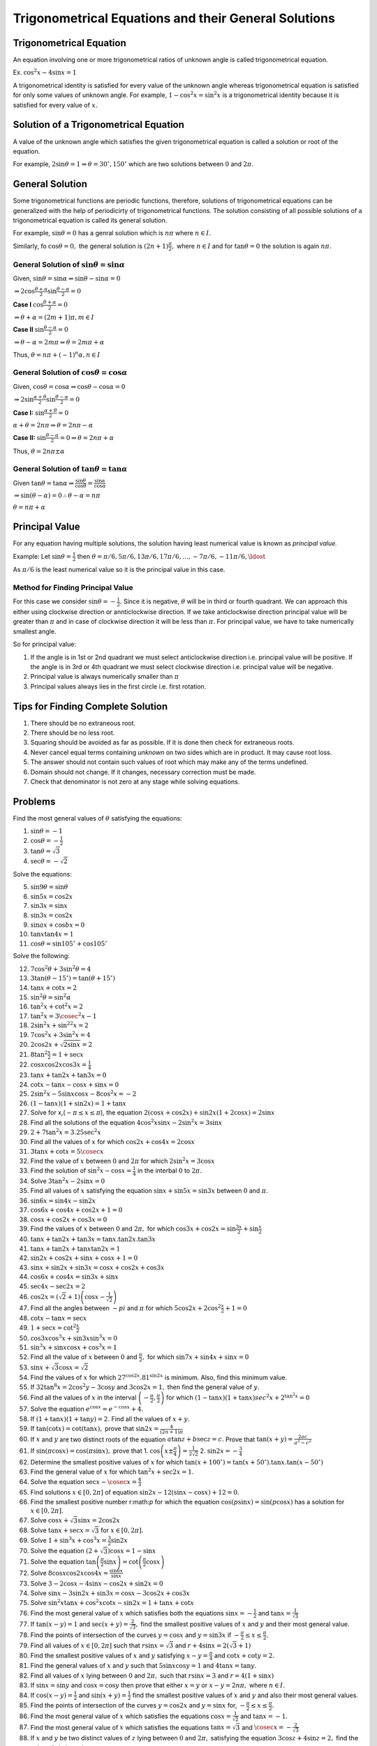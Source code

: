Trigonometrical Equations and their General Solutions
*****************************************************

Trigonometrical Equation
========================
An equation involving one or more trigonometrical ratios of unknown angle is called trigonometrical equation.

Ex. :math:`\cos^2x - 4\sin x = 1`

A trigonometrical identity is satisfied for every value of the unknown angle whereas trigonometrical equation is satisfied for
only some values of unknown angle. For example, :math:`1 - \cos^2x = \sin^2x` is a trigonometrical identity because it is satisfied
for every value of :math:`x.`

Solution of a Trigonometrical Equation
======================================
A value of the unknown angle which satisfies the given trigonometrical equation is called a solution or root of the equation.

For example, :math:`2\sin\theta = 1 \Rightarrow \theta = 30^\circ, 150^\circ` which are two solutions between :math:`0` and
:math:`2\pi.`

General Solution
================
Some trigonometrical functions are periodic functions, therefore, solutions of trigonometrical equations can be generalized with
the help of periodicirty of trigonometrical functions. The solution consisting of all possible solutions of a trigonometrical
equation is called its general solution.

For example, :math:`\sin\theta = 0` has a genral solution which is :math:`n\pi` where :math:`n\in I.`

Similarly, fo :math:`\cos\theta = 0,` the general solution is :math:`(2n + 1)\frac{\pi}{2},` where :math:`n\in I` and for
:math:`\tan\theta = 0` the solution is again :math:`n\pi.`

General Solution of :math:`\sin\theta = \sin\alpha`
---------------------------------------------------
Given, :math:`\sin\theta = \sin\alpha \Rightarrow \sin\theta - \sin\alpha = 0`

:math:`\Rightarrow 2\cos\frac{\theta + \alpha}{2}\sin\frac{\theta - \alpha}{2} = 0`

**Case I** :math:`\cos\frac{\theta + \alpha}{2} = 0`

:math:`\Rightarrow \theta + \alpha = (2m + 1)\pi, m\in I`

**Case II** :math:`\sin\frac{\theta - \alpha}{2} = 0`

:math:`\Rightarrow \theta - \alpha = 2m\pi \Rightarrow \theta = 2m\pi + \alpha`

Thus, :math:`\theta = n\pi + (-1)^n\alpha, n\in I`

General Solution of :math:`\cos\theta = \cos\alpha`
---------------------------------------------------
Given, :math:`\cos\theta = \cos\alpha \Rightarrow \cos\theta - \cos\alpha = 0`


:math:`\Rightarrow 2\sin\frac{\alpha + \theta}{2}\sin\frac{\theta - \alpha}{2} = 0`

**Case I:** :math:`\sin\frac{\alpha + \theta}{2} = 0`

:math:`\alpha + \theta = 2n\pi \Rightarrow \theta = 2n\pi - \alpha`

**Case II:** :math:`\sin\frac{\theta - \alpha}{2} = 0 \Rightarrow \theta = 2n\pi + \alpha`

Thus, :math:`\theta = 2n\pi \pm\alpha`

General Solution of :math:`\tan\theta = \tan\alpha`
---------------------------------------------------
Given :math:`\tan\theta = \tan\alpha \Rightarrow \frac{\sin\theta}{\cos\theta} = \frac{\sin\alpha}{\cos\alpha}`

:math:`\Rightarrow \sin(\theta - \alpha) = 0 \therefore \theta - \alpha = n\pi`

:math:`\theta = n\pi + \alpha`

Principal Value
===============
For any equation having multiple solutions, the solution having least numerical value is known as *principal value.*

Example: Let :math:`\sin\theta = \frac{1}{2}` then :math:`\theta = \pi/6, 5\pi/6, 13\pi/6, 17\pi/6, \ldots, -7\pi/6, -11\pi/6,
\ldost`

As :math:`\pi/6` is the least numerical value so it is the principal value in this case.

Method for Finding Principal Value
----------------------------------
For this case we consider :math:`\sin\theta = -\frac{1}{2}.` Since it is negative, :math:`\theta` will be in third or fourth
quadrant. We can approach this either using clockwise direction or annticlockwise direction. If we take anticlockwise direction
principal value will be greater than :math:`\pi` and in case of clockwise direction it will be less than :math:`\pi.` For principal
value, we have to take numerically smallest angle.

So for principal value:

1. If the angle is in 1st or 2nd quadrant we must select anticlockwise direction i.e. principal value will be positive. If the
   angle is in 3rd or 4th quadrant we must select clockwise direction i.e. principal value will be negative.
2. Principal value is always numerically smaller than :math:`\pi`
3. Principal values always lies in the first circle i.e. first rotation.

Tips for Finding Complete Solution
==================================
1. There should be no extraneous root.
2. There should be no less root.
3. Squaring should be avoided as far as possible. If it is done then check for extraneous roots.
4. Never cancel equal terms containing *unknown* on two sides which are in product. It may cause root loss.
5. The answer should not contain such values of root which may make any of the terms undefined.
6. Domain should not change. If it changes, necessary correction must be made.
7. Check that denominator is not zero at any stage while solving equations.

Problems
========
Find the most general values of :math:`\theta` satisfying the equations:

1. :math:`\sin\theta = -1`
2. :math:`\cos\theta = -\frac{1}{2}`
3. :math:`\tan\theta = \sqrt{3}`
4. :math:`\sec\theta = -\sqrt{2}`

Solve the equations:

5. :math:`\sin9\theta = \sin\theta`
6. :math:`\sin5x = \cos2x`
7. :math:`\sin3x = \sin x`
8. :math:`\sin3x = \cos2x`
9. :math:`\sin ax + \cos bx = 0`
10. :math:`\tan x\tan4x = 1`
11. :math:`\cos\theta = \sin105^\circ + \cos 105^\circ`

Solve the following:

12. :math:`7\cos^2\theta + 3\sin^2\theta = 4`
13. :math:`3\tan(\theta - 15^\circ) = \tan(\theta + 15^\circ)`
14. :math:`\tan x + \cot x = 2`
15. :math:`\sin^2\theta = \sin^2\alpha`
16. :math:`\tan^2x + \cot^2x = 2`
17. :math:`\tan^2x = 3\cosec^2x - 1`
18. :math:`2\sin^2x + \sin^22x = 2`
19. :math:`7\cos^2x + 3\sin^2x = 4`
20. :math:`2\cos2x + \sqrt{2\sin x} = 2`
21. :math:`8\tan^2\frac{x}{2} = 1 + \sec x`
22. :math:`\cos x\cos2x\cos3x = \frac{1}{4}`
23. :math:`\tan x + \tan2x + \tan3x = 0`
24. :math:`\cot x - \tan x - \cos x + \sin x = 0`
25. :math:`2\sin^2x - 5\sin x\cos x - 8\cos^2x = -2`
26. :math:`(1 - \tan x)(1 + \sin2x) = 1 + \tan x`
27. Solve for x,(:math:`-\pi \leq x \leq \pi`), the equation :math:`2(\cos x + \cos2x) + \sin2x(1 + 2\cos x) = 2\sin x`
28. Find all the solutions of the equation :math:`4\cos^2x\sin x - 2\sin^2x = 3\sin x`
29. :math:`2 + 7\tan^2x = 3.25\sec^2x`
30. Find all the values of :math:`x` for which :math:`\cos 2x + \cos 4x = 2\cos x`
31. :math:`3\tan x + \cot x = 5\cosec x`
32. Find the value of :math:`x` between :math:`0` and :math:`2\pi` for which :math:`2\sin^2x = 3\cos x`
33. Find the solution of :math:`\sin^2x - \cos x = \frac{1}{4}` in the interbal :math:`0` to :math:`2\pi.`
34. Solve :math:`3\tan^2x - 2\sin x = 0`
35. Find all values of :math:`x` satisfying the equation :math:`\sin x + \sin5x = \sin 3x` between :math:`0` and :math:`\pi.`
36. :math:`\sin6x = \sin4x - \sin2x`
37. :math:`\cos6x + \cos 4x + \cos 2x + 1 = 0`
38. :math:`\cos x + \cos 2x + \cos 3x = 0`
39. Find the values of :math:`x` between :math:`0` and :math:`2\pi,` for which :math:`\cos3x + \cos2x = \sin\frac{3x}{2} +
    \sin\frac{x}{2}`
40. :math:`\tan x+ \tan2x + \tan3x = \tan x.\tan2x.\tan3x`
41. :math:`\tan x + \tan 2x + \tan x\tan 2x = 1`
42. :math:`\sin2x + \cos2x + \sin x + \cos x + 1 = 0`
43. :math:`\sin x + \sin 2x + \sin 3x = \cos x + \cos 2x + \cos 3x`
44. :math:`\cos6x + \cos4x = \sin3x + \sin x`
45. :math:`\sec4x - \sec2x = 2`
46. :math:`\cos2x = (\sqrt{2} + 1)\left(\cos x - \frac{1}{\sqrt{2}}\right)`
47. Find all the angles between :math:`-pi` and :math:`\pi` for which :math:`5\cos2x + 2\cos^2\frac{x}{2} + 1 = 0`
48. :math:`\cot x - \tan x = \sec x`
49. :math:`1 + \sec x = \cot^2\frac{x}{2}`
50. :math:`\cos3x\cos^3x + \sin3x\sin^3x = 0`
51. :math:`\sin^3x + \sin x\cos x + \cos^3x = 1`
52. Find all the value of :math:`x` between :math:`0` and :math:`\frac{\pi}{2},` for which :math:`\sin 7x + \sin4x + \sin x = 0`
53. :math:`\sin x + \sqrt{3}\cos x = \sqrt{2}`
54. Find the values of :math:`x` for which :math:`27^{\cos2x}.81^{\sin2x}` is minimum. Also, find this minimum value.
55. If :math:`32\tan^8x = 2\cos^2y - 3\cos y` and :math:`3\cos2x = 1,` then find the general value of :math:`y.`
56. Find all the values of :math:`x` in the interval :math:`\left(-\frac{\pi}{2}, \frac{\pi}{2}\right)` for which :math:`(1 - \tan
    x)(1 + \tan x)sec^2x + 2^{\tan^2x} = 0`
57. Solve the equation :math:`e^{\cos x} = e^{-\cos x} + 4.`
58. If :math:`(1 + \tan x)(1 + \tan y) = 2.` Find all the values of :math:`x + y.`
59. If :math:`\tan(\cot x) = \cot(\tan x),` prove that :math:`\sin 2x = \frac{4}{(2n + 1)\pi}`
60. If :math:`x` and :math:`y` are two distinct roots of the equation :math:`a\tan z+ b\sec z = c.` Prove that :math:`\tan(x + y) =
    \frac{2ac}{a^2 - c^2}`
61. If :math:`\sin(\pi\cos x) = \cos(\pi\sin x),` prove that
    1. :math:`\cos\left(x \pm \frac{\pi}{4}\right) = \frac{1}{2\sqrt{2}}`
    2. :math:`\sin2x =  -\frac{3}{4}`
62. Determine the smallest positive values of :math:`x` for which :math:`\tan(x + 100^\circ) = \tan(x + 50^\circ).\tan x.\tan(x -
    50^\circ)`
63. Find the general value of :math:`x` for which :math:`\tan^2x + \sec 2x = 1.`
64. Solve the equation :math:`\sec x - \cosec x = \frac{4}{3}`
65. Find solutions :math:`x\in[0, 2\pi]` of equation :math:`\sin2x - 12(\sin x - \cos x) + 12 = 0.`
66. Find the smallest positive number r:math:`p` for which the equation :math:`\cos(p\sin x) = \sin(p\cos x)` has a solution for
    :math:`x\in [0, 2\pi].`
67. Solve :math:`\cos x + \sqrt{3}\sin x = 2\cos2x`
68. Solve :math:`\tan x+ \sec x = \sqrt{3}` for :math:`x\in[0, 2\pi].`
69. Solve :math:`1 + \sin^3x + \cos^3x = \frac{3}{2}\sin2x`
70. Solve the equation :math:`(2 + \sqrt{3})\cos x = 1 - \sin x`
71. Solve the equation :math:`\tan\left(\frac{\pi}{2}\sin x\right) = \cot\left(\frac{\pi}{2}\cos x\right)`
72. Solve :math:`8\cos x\cos2x\cos4x = \frac{\sin6x}{\sin x}`
73. Solve :math:`3 - 2\cos x - 4\sin x -\cos 2x + \sin 2x = 0`
74. Solve :math:`\sin x - 3\sin 2x + \sin 3x = \cos x - 3\cos 2x + \cos 3x`
75. Solve :math:`\sin^2x\tan x + \cos^2x\cot x - \sin 2x = 1 + \tan x + \cot x`
76. Find the most general value of :math:`x` which satisfies both the equations :math:`\sin x= -\frac{1}{2}` and :math:`\tan x =
    \frac{1}{\sqrt{3}}`
77. If :math:`\tan(x - y) = 1` and :math:`\sec(x + y) = \frac{2}{\sqrt{3}},` find the smallest positive values of :math:`x` and
    :math:`y` and their most general value.
78. Find the points of intersection of the curves :math:`y = \cos x` and :math:`y = \sin 3x` if :math:`-\frac{\pi}{2}\leq x\leq
    \frac{\pi}{2}.`
79. Find all values of :math:`x\in [0, 2\pi]` such that :math:`r\sin x = \sqrt{3}` and :math:`r + 4\sin x = 2(\sqrt{3} + 1)`
80. Find the smallest positive values of :math:`x` and :math:`y` satisfying :math:`x - y = \frac{\pi}{4}` and :math:`\cot x + \cot
    y = 2.`
81. Find the general values of :math:`x` and :math:`y` such that :math:`5\sin x\cos y = 1` and :math:`4\tan x = \tan y.`
82. Find all values of :math:`x` lying between :math:`0` and :math:`2\pi,` such that :math:`r\sin x = 3` and :math:`r = 4(1 + \sin
    x)`
83. If :math:`\sin x = \sin y` and :math:`\cos x = \cos y` then prove that either :math:`x = y` or :math:`x - y = 2n\pi,` where
    :math:`n\in I.`
84. If :math:`\cos(x - y) = \frac{1}{2}` and :math:`\sin(x + y) = \frac{1}{2}` find the smallest positive values of :math:`x` and
    :math:`y` and also their most general values.
85. Find the points of intersection of the curves :math:`y = \cos 2x` and :math:`y = \sin x` for, :math:`-\frac{\pi}{2}\leq x\leq
    \frac{\pi}{2}.`
86. Find the most general value of :math:`x` which satisfies the equations :math:`\cos x = \frac{1}{\sqrt{2}}` and :math:`\tan x = -1.`
87. Find the most general value of :math:`x` which satisfies the equations :math:`\tan x = \sqrt{3}` and :math:`\cosec x =
    -\frac{2}{\sqrt{3}}`
88. If :math:`x` and :math:`y` be two distinct values of :math:`z` lying between :math:`0` and :math:`2\pi,` satisfying the
    equation :math:`3\cos z + 4\sin z = 2,` find the value of :math:`\sin(x + y).`
89. Show that the equation :math:`2\cos^2\frac{x}{2}\sin^2x = x^2+ x^{-2}` for :math:`0<x\leq\frac{\pi}{2}` has no real solution.
90. Find the real value of :math:`x` such that :math:`y = \frac{3 + 2i\sin x}{1 - 2i\sin x}` is either real or purely imaginary.
91. Determine for which values of :math:`a` the equation :math:`a^2 - 2a + \sec^2\pi(a + x) = 0` has solutions and find them.
92. Find the values of :math:`x` in  :math:`(-\pi, \pi)` which satisfy the equation :math:`8^{1 + |\cos x| + \cos^2x + |\cos^3 x| +
    \ldots \text{~to~}\infty} = 4^3`
93. Solve :math:`|\cos x|^{\sin^2x - \frac{3}{2}\sin x + \frac{1}{2}} = 1.`
94. Solve :math:`3^{\sin2x + 2\cos^2x} + 3^{1 -\sin2x + 2\sin^2x} = 28.`
95. If :math:`A = (x/2\cos^2x + \sin x\leq 2)` and :math:`B = \left(x/\frac{\pi}{2}\leq x\leq \frac{3\pi}{2}\right)` find
    :math:`A\cap B`
96. Solve :math:`\sin x + \cos x = 1 + \sin x\cos x.`
97. Solve :math:`\sin6x + \cos4x + 2 = 0.`
98. Prove that the equation :math:`\sin2x + \sin3x + \ldots + \sin nx = n - 1` has n solution for any arbitrary integer
    :math:`n>2.`
99. Solve :math:`\cos^7x + \sin^4x = 1.`
100. Find the number of solutions of the equation :math:`\sin x + 2\sin2x = 3 + \sin3x` in the interval :math:`0\leq x\leq \pi.`
101. For what value of :math:`k` the equation :math:`\sin x + \cos(k + x) + \cos(k - x) = 2` has real solutions.
102. Solve for :math:`x` and :math:`y,` the equation :math:`x\cos^3y + 3x\cos y.\sin^2y = 14` and :math:`x\sin^3y + 3x\cos^2y\sin y
     = 13`
103. Find all the values of :math:`\alpha` for which the equation :math:`\sin^4x + \cos^4x + \sin2x + \alpha = 0` is valid.
104. Solve :math:`\tan\left(x + \frac{\pi}{4}\right) = 2\cot x - 1.`
105. If :math:`x, y` be two angles both satisfying the equation :math:`a\cos 2z + b\sin2z = c,` prove that :math:`\cos^2x + \cos^2y = \frac{a^2 + ac + b^2}{a^2 + b^2}`
106. If :math:`x_1, x_2, x_3, x_4` be roots of the equation :math:`\sin(x + y) = k\sin 2x,` no two of which differ by a multiple of
     :math:`2\pi,` prove that :math:`x_1 + x_2 + x_3 + x_4 = (2n + 1)\pi.`
107. Show that the equation :math:`\sec x + \cosec x = c` has two roots between :math:`0` and :math:`\pi` if :math:`c^2<8` and four
     roots if :math:`c^2 > 8.`
108. Let :math:`\lambda` and :math:`\alpha` be real. Find the set of all values of :math:`\lambda` for which the system of linear
     equations :math:`\lambda x + y\sin\alpha + z\cos\alpha = 0, x + y\cos\alpha + z\sin\alpha = 0, -x + y\sin\alpha - z\cos\alpha
     = 0` has non-trivial solution. For :math:`\lambda = 1,` find all the values of :math:`\alpha.`
109. Find the values of :math:`x` and :math:`y, 0<x,y<\frac{\pi}{2},` satisfying the equation :math:`\cos x \cos y\cos(x + y) =
     -\frac{1}{8}`
110. Find the number of distinct real roots of :math:`\begin{vmatrix}\sin x& \cos x & \cos x \\\cos x & \sin x & \cos x\\\cos x &
     \cos x & \sin x\end{vmatrix} = 0` in the interval :math:`-\frac{\pi}{4}\leq x\leq \frac{\pi}{4}.`
111. Find the number of values of :math:`x` in the interval :math:`[0, 5\pi]` satisfying the equation :math:`3\sin^2x - 7\sin x + 2
     = 0.`
112. Find the range of :math:`y` such that the following equation in :math:`x,` :math:`y + \cos x = \sin x` has a real
     solution. For :math:`y = 1,` find :math:`x` such that :math:`0\leq x\leq2\pi.`
113. Solve :math:`\sum_{r = 1}^n\sin(rx)\sin(r^2x) = 1`
114. Show that the equation :math:`\sin x(\sin x + \cos x) = a` has real solutions if :math:`a` is a real number lying between
     :math:`\frac{1}{2}(1 - \sqrt{2})` and :math:`\frac{1}{2}(1 + \sqrt{2}).`
115. Find the real solutions of the equation :math:`2\cos^2\frac{x^2 + x}{6} = 2^x + 2^{-x}.`
116. Solve the inequality :math:`\sin x\geq \cos2x.`
117. Find the general solution of the equation :math:`\left(\cos\frac{x}{4} - 2\sin x\right)\sin x + \left(1 + \sin \frac{x}{4}
     -2\cos x\right)\cos x = 0`
118. Find the general solution of the equation :math:`2(\sin x -\cos2x) - \sin2x(1 + 2\sin x) + 2\cos x = 0.`
119. Solve :math:`\frac{\sin2x}{\sin\frac{2x + \pi}{3}} = 0.`
120. Solve the equation :math:`3\tan2x - 4\tan3x = \tan^23x\tan2x`
121. Solve the equation :math:`\sqrt{1 + \sin2x} = \sqrt{2}\cos2x.`
122. Show that :math:`x = 0` is the only solution satisfying the equation :math:`1 + \sin^2ax = \cos x` where :math:`a` is
     irrational.
123. Consider the system of linear equarions in :math:`x, y` and :math:`z, x\sin3\theta -y + z = 0, x\cos2\theta + 4y + 3z = 0,
     2x + 7y + 7z = 0.` Find the values of :math:`\theta` for which the system has non-trivial solutions.
124. Find all the solutions of the equation :math:`\sin x + \sin\frac{\pi}{8}\sqrt{(1 - \cos x)^2 + \sin^2x} = 0` in the interval
     :math:`\left[\frac{5\pi}{2}, \frac{7\pi}{2}\right]`
125. Let :math:`A = \{x: \tan x -\tan^2x > 0\}` and :math:`y = \left\{x: |\sin x|<\frac{1}{2}\right\}`. Determine :math:`A\cap B.`
126. If :math:`0\leq x\leq 2\pi,` then solve :math:`2^{\frac{1}{\sin^2x}}\sqrt{y^2 - 2y + 2}\leq 2`
127. If :math:`|\tan x| = \tan x + \frac{1}{\cos x}(0\leq x\leq 2\pi)` then prove that :math:`x = \frac{7\pi}{6}` or
     :math:`\frac{11\pi}{6}`
128. Find the smallest positive solution satisfying :math:`\log_{\cos x}\sin x + \log_{\sin x}\cos x = 2`
129. Solve the inequality :math:`\sin x\cos x + \frac{1}{2}\tan x\geq 1`
130. Solve :math:`\tan x^{\cos^2 x} = \cot x^{\sin x}`
131. If :math:`0\leq \alpha, \beta \leq 3,` then :math:`x^2 + 4 + 3\cos(\alpha x + \beta) = 2x` has at least one solution, then
     prove thatt :math:`\alpha + \beta = \pi, 3\pi.`
132. Prove that the equation :math:`2\sin x = |x| + a` has no solution for :math:`a\in \left(\frac{3\sqrt{3 - \pi}}{3}, \infty\right)`
